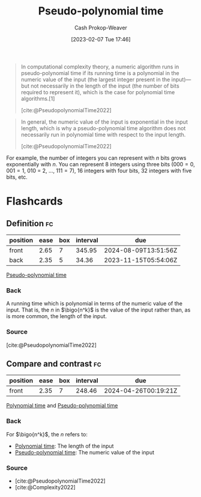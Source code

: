 :PROPERTIES:
:ID:       890be1a5-820c-484e-acfa-16a6115c64c0
:LAST_MODIFIED: [2023-10-11 Wed 14:20]
:ROAM_REFS: [cite:@PseudopolynomialTime2022]
:END:
#+title: Pseudo-polynomial time
#+hugo_custom_front_matter: :slug "890be1a5-820c-484e-acfa-16a6115c64c0"
#+author: Cash Prokop-Weaver
#+date: [2023-02-07 Tue 17:46]
#+filetags: :concept:

#+begin_quote
In computational complexity theory, a numeric algorithm runs in pseudo-polynomial time if its running time is a polynomial in the numeric value of the input (the largest integer present in the input)—but not necessarily in the length of the input (the number of bits required to represent it), which is the case for polynomial time algorithms.[1]

[cite:@PseudopolynomialTime2022]
#+end_quote

#+begin_quote
In general, the numeric value of the input is exponential in the input length, which is why a pseudo-polynomial time algorithm does not necessarily run in polynomial time with respect to the input length.

[cite:@PseudopolynomialTime2022]
#+end_quote

For example, the number of integers you can represent with $n$ bits grows exponentially with $n$. You can represent 8 integers using three bits ($000 = 0$, $001 = 1$, $010$ = 2, $\dots$, $111 = 7$), 16 integers with four bits, 32 integers with five bits, etc.

* Flashcards
** Definition :fc:
:PROPERTIES:
:CREATED: [2023-02-07 Tue 18:25]
:FC_CREATED: 2023-02-08T02:26:26Z
:FC_TYPE:  double
:ID:       d3e72a68-87e0-4c1d-ac3e-1fd0c9ca862b
:END:
:REVIEW_DATA:
| position | ease | box | interval | due                  |
|----------+------+-----+----------+----------------------|
| front    | 2.65 |   7 |   345.95 | 2024-08-09T13:51:56Z |
| back     | 2.35 |   5 |    34.36 | 2023-11-15T05:54:06Z |
:END:

[[id:890be1a5-820c-484e-acfa-16a6115c64c0][Pseudo-polynomial time]]

*** Back
A running time which is polynomial in terms of the numeric value of the input. That is, the $n$ in $\bigo{n^k}$ is the value of the input rather than, as is more common, the length of the input.
*** Source
[cite:@PseudopolynomialTime2022]
** Compare and contrast :fc:
:PROPERTIES:
:CREATED: [2023-02-07 Tue 18:26]
:FC_CREATED: 2023-02-08T02:26:41Z
:FC_TYPE:  normal
:ID:       25dfd56a-1e21-4a4c-9991-94dc82b845b2
:END:
:REVIEW_DATA:
| position | ease | box | interval | due                  |
|----------+------+-----+----------+----------------------|
| front    | 2.35 |   7 |   248.46 | 2024-04-26T00:19:21Z |
:END:

[[id:9abc3978-c42a-42ad-a309-9f50c3698c0f][Polynomial time]] and [[id:890be1a5-820c-484e-acfa-16a6115c64c0][Pseudo-polynomial time]]

*** Back
For $\bigo{n^k}$, the $n$ refers to:

- [[id:9abc3978-c42a-42ad-a309-9f50c3698c0f][Polynomial time]]: The length of the input
- [[id:890be1a5-820c-484e-acfa-16a6115c64c0][Pseudo-polynomial time]]: The numeric value of the input
*** Source
- [cite:@PseudopolynomialTime2022]
- [cite:@Complexity2022]
#+print_bibliography: